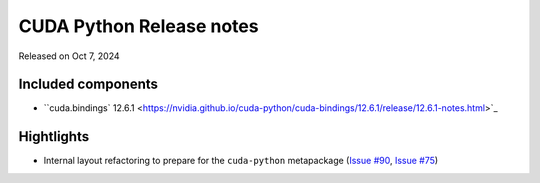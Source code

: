 CUDA Python Release notes
=========================

Released on Oct 7, 2024

Included components
-------------------

- ``cuda.bindings` 12.6.1 <https://nvidia.github.io/cuda-python/cuda-bindings/12.6.1/release/12.6.1-notes.html>`_

Hightlights
-----------
- Internal layout refactoring to prepare for the ``cuda-python`` metapackage (`Issue #90 <https://github.com/NVIDIA/cuda-python/issues/90>`_,
  `Issue #75 <https://github.com/NVIDIA/cuda-python/issues/75>`_)
